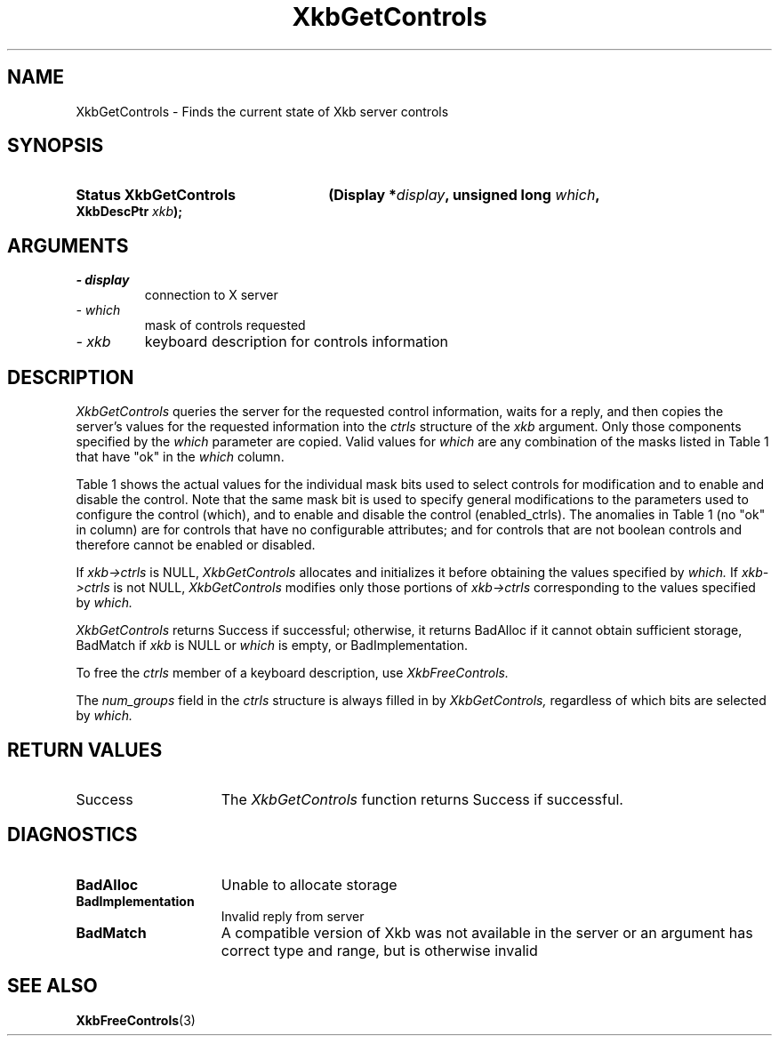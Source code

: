 '\" t
.\" Copyright 1999 Oracle and/or its affiliates. All rights reserved.
.\"
.\" Permission is hereby granted, free of charge, to any person obtaining a
.\" copy of this software and associated documentation files (the "Software"),
.\" to deal in the Software without restriction, including without limitation
.\" the rights to use, copy, modify, merge, publish, distribute, sublicense,
.\" and/or sell copies of the Software, and to permit persons to whom the
.\" Software is furnished to do so, subject to the following conditions:
.\"
.\" The above copyright notice and this permission notice (including the next
.\" paragraph) shall be included in all copies or substantial portions of the
.\" Software.
.\"
.\" THE SOFTWARE IS PROVIDED "AS IS", WITHOUT WARRANTY OF ANY KIND, EXPRESS OR
.\" IMPLIED, INCLUDING BUT NOT LIMITED TO THE WARRANTIES OF MERCHANTABILITY,
.\" FITNESS FOR A PARTICULAR PURPOSE AND NONINFRINGEMENT.  IN NO EVENT SHALL
.\" THE AUTHORS OR COPYRIGHT HOLDERS BE LIABLE FOR ANY CLAIM, DAMAGES OR OTHER
.\" LIABILITY, WHETHER IN AN ACTION OF CONTRACT, TORT OR OTHERWISE, ARISING
.\" FROM, OUT OF OR IN CONNECTION WITH THE SOFTWARE OR THE USE OR OTHER
.\" DEALINGS IN THE SOFTWARE.
.\"
.TH XkbGetControls 3 "libX11 1.6.9" "X Version 11" "XKB FUNCTIONS"
.SH NAME
XkbGetControls \- Finds the current state of Xkb server controls
.SH SYNOPSIS
.HP
.B Status XkbGetControls
.BI "(\^Display *" "display" "\^,"
.BI "unsigned long " "which" "\^,"
.BI "XkbDescPtr " "xkb" "\^);"
.if n .ti +5n
.if t .ti +.5i
.SH ARGUMENTS
.TP
.I \- display
connection to X server
.TP
.I \- which
mask of controls requested
.TP
.I \- xkb
keyboard description for controls information
.SH DESCRIPTION
.LP
.I XkbGetControls 
queries the server for the requested control information, waits for a reply, and 
then copies the server's values for the requested information into the 
.I ctrls 
structure of the 
.I xkb 
argument. Only those components specified by the 
.I which 
parameter are copied. Valid values for 
.I which 
are any combination of the masks listed in Table 1 that have "ok" in the
.I which 
column.

Table 1 shows the actual values for the individual mask bits used to select 
controls for 
modification and to enable and disable the control. Note that the same mask bit 
is used to 
specify general modifications to the parameters used to configure the control 
(which), and to 
enable and disable the control (enabled_ctrls). The anomalies in Table 1 (no 
"ok" in column) 
are for controls that have no configurable attributes; and for controls that are 
not boolean 
controls and therefore cannot be enabled or disabled.

.TS
c s s s
l l l l
l l l l
l l l l. 
Table 1 Controls Mask Bits
_
Mask Bit	which or	enabled	Value
	changed_ctrls	_ctrls
_
XkbRepeatKeysMask	ok	ok	(1L<<0)
XkbSlowKeysMask	ok	ok	(1L<<1)
XkbBounceKeysMask	ok	ok	(1L<<2)
XkbStickyKeysMask	ok	ok	(1L<<3)
XkbMouseKeysMask	ok	ok	(1L<<4)
XkbMouseKeysAccelMask	ok	ok	(1L<<5)
XkbAccessXKeysMask	ok	ok	(1L<<6)
XkbAccessXTimeoutMask	ok	ok	(1L<<7)
XkbAccessXFeedbackMask	ok	ok	(1L<<8)
XkbAudibleBellMask		ok	(1L<<9)
XkbOverlay1Mask		ok	(1L<<10)
XkbOverlay2Mask		ok	(1L<<11)
XkbIgnoreGroupLockMask		ok	(1L<<12)
XkbGroupsWrapMask	ok		(1L<<27)
XkbInternalModsMask	ok		(1L<<28)
XkbIgnoreLockModsMask	ok		(1L<<29)
XkbPerKeyRepeatMask	ok		(1L<<30)
XkbControlsEnabledMask	ok		(1L<<31)
XkbAccessXOptionsMask	ok	ok	(XkbStickyKeysMask | 
			XkbAccessXFeedbackMask)
XkbAllBooleanCtrlsMask		ok	(0x00001FFF) 
XkbAllControlsMask	ok		(0xF8001FFF)
.TE


If 
.I xkb->ctrls 
is NULL, 
.I XkbGetControls 
allocates and initializes it before obtaining the values specified by 
.I which. 
If 
.I xkb->ctrls 
is not NULL, 
.I XkbGetControls 
modifies only those portions of 
.I xkb->ctrls 
corresponding to the values specified by 
.I which.

.I XkbGetControls 
returns Success if successful; otherwise, it returns BadAlloc if it cannot 
obtain sufficient storage, BadMatch if 
.I xkb 
is NULL or 
.I which 
is empty, or BadImplementation.

To free the 
.I ctrls 
member of a keyboard description, use 
.I XkbFreeControls.

The 
.I num_groups 
field in the 
.I ctrls 
structure is always filled in by 
.I XkbGetControls, 
regardless of which bits are selected by 
.I which.
.SH "RETURN VALUES"
.TP 15
Success
The 
.I XkbGetControls 
function returns Success if successful.
.SH DIAGNOSTICS
.TP 15
.B BadAlloc
Unable to allocate storage
.TP 15
.B BadImplementation
Invalid reply from server
.TP 15
.B BadMatch
A compatible version of Xkb was not available in the server or an argument has 
correct type and range, but is otherwise invalid

.SH "SEE ALSO"
.BR XkbFreeControls (3)
